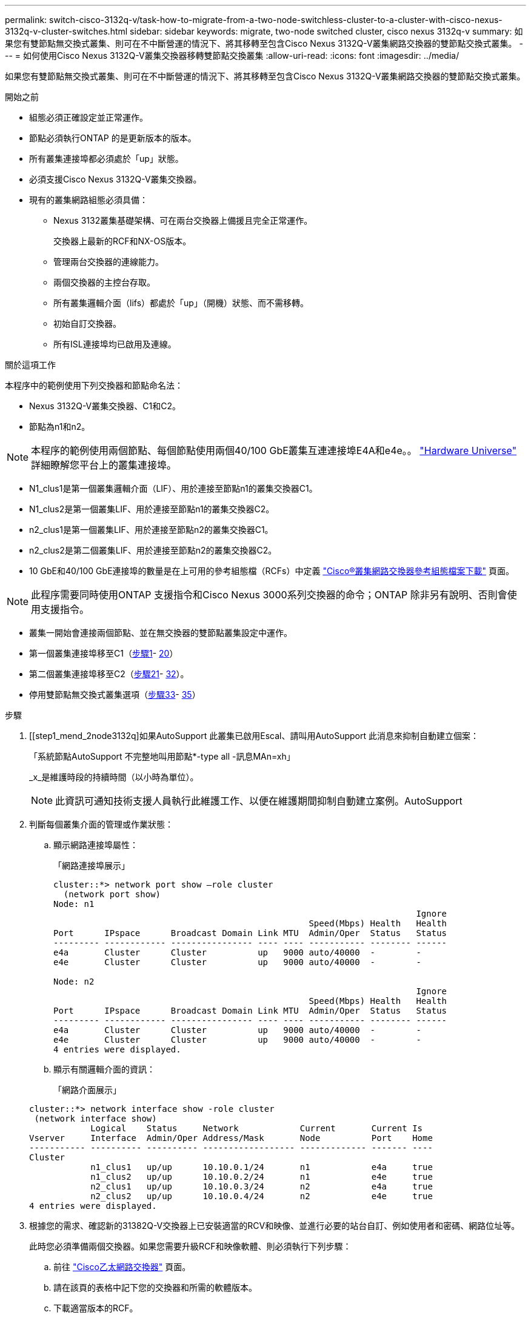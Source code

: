 ---
permalink: switch-cisco-3132q-v/task-how-to-migrate-from-a-two-node-switchless-cluster-to-a-cluster-with-cisco-nexus-3132q-v-cluster-switches.html 
sidebar: sidebar 
keywords: migrate, two-node switched cluster, cisco nexus 3132q-v 
summary: 如果您有雙節點無交換式叢集、則可在不中斷營運的情況下、將其移轉至包含Cisco Nexus 3132Q-V叢集網路交換器的雙節點交換式叢集。 
---
= 如何使用Cisco Nexus 3132Q-V叢集交換器移轉雙節點交換叢集
:allow-uri-read: 
:icons: font
:imagesdir: ../media/


[role="lead"]
如果您有雙節點無交換式叢集、則可在不中斷營運的情況下、將其移轉至包含Cisco Nexus 3132Q-V叢集網路交換器的雙節點交換式叢集。

.開始之前
* 組態必須正確設定並正常運作。
* 節點必須執行ONTAP 的是更新版本的版本。
* 所有叢集連接埠都必須處於「up」狀態。
* 必須支援Cisco Nexus 3132Q-V叢集交換器。
* 現有的叢集網路組態必須具備：
+
** Nexus 3132叢集基礎架構、可在兩台交換器上備援且完全正常運作。
+
交換器上最新的RCF和NX-OS版本。

** 管理兩台交換器的連線能力。
** 兩個交換器的主控台存取。
** 所有叢集邏輯介面（lifs）都處於「up」（開機）狀態、而不需移轉。
** 初始自訂交換器。
** 所有ISL連接埠均已啟用及連線。




.關於這項工作
本程序中的範例使用下列交換器和節點命名法：

* Nexus 3132Q-V叢集交換器、C1和C2。
* 節點為n1和n2。


[NOTE]
====
本程序的範例使用兩個節點、每個節點使用兩個40/100 GbE叢集互連連接埠E4A和e4e。。 link:https://hwu.netapp.com/["Hardware Universe"^] 詳細瞭解您平台上的叢集連接埠。

====
* N1_clus1是第一個叢集邏輯介面（LIF）、用於連接至節點n1的叢集交換器C1。
* N1_clus2是第一個叢集LIF、用於連接至節點n1的叢集交換器C2。
* n2_clus1是第一個叢集LIF、用於連接至節點n2的叢集交換器C1。
* n2_clus2是第二個叢集LIF、用於連接至節點n2的叢集交換器C2。
* 10 GbE和40/100 GbE連接埠的數量是在上可用的參考組態檔（RCFs）中定義 https://mysupport.netapp.com/NOW/download/software/sanswitch/fcp/Cisco/netapp_cnmn/download.shtml["Cisco®叢集網路交換器參考組態檔案下載"^] 頁面。


[NOTE]
====
此程序需要同時使用ONTAP 支援指令和Cisco Nexus 3000系列交換器的命令；ONTAP 除非另有說明、否則會使用支援指令。

====
* 叢集一開始會連接兩個節點、並在無交換器的雙節點叢集設定中運作。
* 第一個叢集連接埠移至C1（<<step1_migrate_2node3132q,步驟1>>- <<step20_migrate_2node3132q,20>>）
* 第二個叢集連接埠移至C2（<<step21_migrate_2node3132q,步驟21>>- <<step32_migrate_2node3132q,32>>）。
* 停用雙節點無交換式叢集選項（<<step33_migrate_2node3132q,步驟33>>- <<step35_migrate_2node3132q,35>>）


.步驟
. [[step1_mend_2node3132q]如果AutoSupport 此叢集已啟用Escal、請叫用AutoSupport 此消息來抑制自動建立個案：
+
「系統節點AutoSupport 不完整地叫用節點*-type all -訊息MAn=xh」

+
_x_是維護時段的持續時間（以小時為單位）。

+
[NOTE]
====
此資訊可通知技術支援人員執行此維護工作、以便在維護期間抑制自動建立案例。AutoSupport

====
. 判斷每個叢集介面的管理或作業狀態：
+
.. 顯示網路連接埠屬性：
+
「網路連接埠展示」

+
[listing]
----
cluster::*> network port show –role cluster
  (network port show)
Node: n1
                                                                       Ignore
                                                  Speed(Mbps) Health   Health
Port      IPspace      Broadcast Domain Link MTU  Admin/Oper  Status   Status
--------- ------------ ---------------- ---- ---- ----------- -------- ------
e4a       Cluster      Cluster          up   9000 auto/40000  -        -
e4e       Cluster      Cluster          up   9000 auto/40000  -        -

Node: n2
                                                                       Ignore
                                                  Speed(Mbps) Health   Health
Port      IPspace      Broadcast Domain Link MTU  Admin/Oper  Status   Status
--------- ------------ ---------------- ---- ---- ----------- -------- ------
e4a       Cluster      Cluster          up   9000 auto/40000  -        -
e4e       Cluster      Cluster          up   9000 auto/40000  -        -
4 entries were displayed.
----
.. 顯示有關邏輯介面的資訊：
+
「網路介面展示」

+
[listing]
----
cluster::*> network interface show -role cluster
 (network interface show)
            Logical    Status     Network            Current       Current Is
Vserver     Interface  Admin/Oper Address/Mask       Node          Port    Home
----------- ---------- ---------- ------------------ ------------- ------- ----
Cluster
            n1_clus1   up/up      10.10.0.1/24       n1            e4a     true
            n1_clus2   up/up      10.10.0.2/24       n1            e4e     true
            n2_clus1   up/up      10.10.0.3/24       n2            e4a     true
            n2_clus2   up/up      10.10.0.4/24       n2            e4e     true
4 entries were displayed.
----


. 根據您的需求、確認新的31382Q-V交換器上已安裝適當的RCV和映像、並進行必要的站台自訂、例如使用者和密碼、網路位址等。
+
此時您必須準備兩個交換器。如果您需要升級RCF和映像軟體、則必須執行下列步驟：

+
.. 前往 link:http://support.netapp.com/NOW/download/software/cm_switches/["Cisco乙太網路交換器"^] 頁面。
.. 請在該頁的表格中記下您的交換器和所需的軟體版本。
.. 下載適當版本的RCF。
.. 按一下「*說明*」頁面上的「*繼續*」、接受授權合約、然後依照「*下載*」頁面上的指示下載RCF。
.. 下載適當版本的映像軟體。


. 按一下「*說明*」頁面上的「*繼續*」、接受授權合約、然後依照「*下載*」頁面上的指示下載RCF。
. 在Nexus 3132Q-V交換器C1和C2上、停用所有面向節點的連接埠C1和C2、但不要停用ISL連接埠。
+
下列範例顯示使用RCF支援的組態、在Nexus 3132Q-V叢集交換器C1和C2上停用連接埠1到30

+
「NX3132_RCF-v1.1_24p10g_26p40g.txt'：

+
[listing]
----
C1# copy running-config startup-config
[########################################] 100%
Copy complete.
C1# configure
C1(config)# int e1/1/1-4,e1/2/1-4,e1/3/1-4,e1/4/1-4,e1/5/1-4,e1/6/1-4,e1/7-30
C1(config-if-range)# shutdown
C1(config-if-range)# exit
C1(config)# exit

C2# copy running-config startup-config
[########################################] 100%
Copy complete.
C2# configure
C2(config)# int e1/1/1-4,e1/2/1-4,e1/3/1-4,e1/4/1-4,e1/5/1-4,e1/6/1-4,e1/7-30
C2(config-if-range)# shutdown
C2(config-if-range)# exit
C2(config)# exit
----
. 使用支援的纜線、將C1上的連接埠1/31和1/32連接至C2上的相同連接埠。
. 確認ISL連接埠在C1和C2上正常運作：
+
「How port-channel Summary」

+
[listing]
----
C1# show port-channel summary
Flags: D - Down         P - Up in port-channel (members)
       I - Individual   H - Hot-standby (LACP only)
       s - Suspended    r - Module-removed
       S - Switched     R - Routed
       U - Up (port-channel)
       M - Not in use. Min-links not met
--------------------------------------------------------------------------------
Group Port-        Type   Protocol  Member Ports
      Channel
--------------------------------------------------------------------------------
1     Po1(SU)      Eth    LACP      Eth1/31(P)   Eth1/32(P)

C2# show port-channel summary
Flags: D - Down         P - Up in port-channel (members)
       I - Individual   H - Hot-standby (LACP only)
       s - Suspended    r - Module-removed
       S - Switched     R - Routed
       U - Up (port-channel)
       M - Not in use. Min-links not met
--------------------------------------------------------------------------------
Group Port-        Type   Protocol  Member Ports
      Channel
--------------------------------------------------------------------------------
1     Po1(SU)      Eth    LACP      Eth1/31(P)   Eth1/32(P)
----
. 顯示交換器上的鄰近裝置清單：
+
「How cup neighbor」

+
[listing]
----
C1# show cdp neighbors
Capability Codes: R - Router, T - Trans-Bridge, B - Source-Route-Bridge
                  S - Switch, H - Host, I - IGMP, r - Repeater,
                  V - VoIP-Phone, D - Remotely-Managed-Device,
                  s - Supports-STP-Dispute

Device-ID          Local Intrfce  Hldtme Capability  Platform      Port ID
C2                 Eth1/31        174    R S I s     N3K-C3132Q-V  Eth1/31
C2                 Eth1/32        174    R S I s     N3K-C3132Q-V  Eth1/32

Total entries displayed: 2

C2# show cdp neighbors
Capability Codes: R - Router, T - Trans-Bridge, B - Source-Route-Bridge
                  S - Switch, H - Host, I - IGMP, r - Repeater,
                  V - VoIP-Phone, D - Remotely-Managed-Device,
                  s - Supports-STP-Dispute

Device-ID          Local Intrfce  Hldtme Capability  Platform      Port ID
C1                 Eth1/31        178    R S I s     N3K-C3132Q-V  Eth1/31
C1                 Eth1/32        178    R S I s     N3K-C3132Q-V  Eth1/32

Total entries displayed: 2
----
. 顯示每個節點上的叢集連接埠連線能力：
+
「網路裝置探索秀」

+
下列範例顯示雙節點無交換器叢集組態。

+
[listing]
----
cluster::*> network device-discovery show
            Local  Discovered
Node        Port   Device              Interface        Platform
----------- ------ ------------------- ---------------- ----------------
n1         /cdp
            e4a    n2                  e4a              FAS9000
            e4e    n2                  e4e              FAS9000
n2         /cdp
            e4a    n1                  e4a              FAS9000
            e4e    n1                  e4e              FAS9000
----
. 將clus1介面移轉至裝載clus2的實體連接埠：
+
網路介面移轉

+
從每個本機節點執行此命令。

+
[listing]
----
cluster::*> network interface migrate -vserver Cluster -lif n1_clus1 -source-node n1
–destination-node n1 -destination-port e4e
cluster::*> network interface migrate -vserver Cluster -lif n2_clus1 -source-node n2
–destination-node n2 -destination-port e4e
----
. 驗證叢集介面移轉：
+
「網路介面展示」

+
[listing]
----

cluster::*> network interface show -role cluster
 (network interface show)
            Logical    Status     Network            Current       Current Is
Vserver     Interface  Admin/Oper Address/Mask       Node          Port    Home
----------- ---------- ---------- ------------------ ------------- ------- ----
Cluster
            n1_clus1   up/up      10.10.0.1/24       n1            e4e     false
            n1_clus2   up/up      10.10.0.2/24       n1            e4e     true
            n2_clus1   up/up      10.10.0.3/24       n2            e4e     false
            n2_clus2   up/up      10.10.0.4/24       n2            e4e     true
4 entries were displayed.
----
. 關閉兩個節點上的叢集連接埠clus1 LIF：
+
網路連接埠修改

+
[listing]
----
cluster::*> network port modify -node n1 -port e4a -up-admin false
cluster::*> network port modify -node n2 -port e4a -up-admin false
----
. Ping遠端叢集介面並執行RPC伺服器檢查：
+
「叢集ping叢集」

+
[listing]
----
cluster::*> cluster ping-cluster -node n1
Host is n1
Getting addresses from network interface table...
Cluster n1_clus1 n1		e4a	10.10.0.1
Cluster n1_clus2 n1		e4e	10.10.0.2
Cluster n2_clus1 n2		e4a	10.10.0.3
Cluster n2_clus2 n2		e4e	10.10.0.4

Local = 10.10.0.1 10.10.0.2
Remote = 10.10.0.3 10.10.0.4
Cluster Vserver Id = 4294967293
Ping status:
....
Basic connectivity succeeds on 4 path(s)
Basic connectivity fails on 0 path(s)
................
Detected 1500 byte MTU on 32 path(s):
    Local 10.10.0.1 to Remote 10.10.0.3
    Local 10.10.0.1 to Remote 10.10.0.4
    Local 10.10.0.2 to Remote 10.10.0.3
    Local 10.10.0.2 to Remote 10.10.0.4
Larger than PMTU communication succeeds on 4 path(s)
RPC status:
1 paths up, 0 paths down (tcp check)
1 paths up, 0 paths down (ucp check)
----
. 從節點n1上的E4A拔下纜線。
+
您可以參考執行中的組態、並使用Nexus 3132Q-V上支援的纜線、將交換器C1（本範例中為連接埠1/7）上的前40 GbE連接埠連接至n1上的E4A

+

NOTE: 將任何纜線重新連接至新的Cisco叢集交換器時、所使用的纜線必須是Cisco支援的光纖或纜線。

. 從節點n2上的E4A拔下纜線。
+
您可以參考執行中的組態、並使用支援的纜線、將E4A連接至C1連接埠1/8上的下一個可用40 GbE連接埠。

. 啟用C1上的所有面向節點的連接埠。
+
下列範例顯示使用RCF支援的組態、在Nexus 3132Q-V叢集交換器C1和C2上啟用連接埠1到30

+
「NX3132_RCF-v1.1_24p10g_26p40g.txt'：

+
[listing]
----
C1# configure
C1(config)# int e1/1/1-4,e1/2/1-4,e1/3/1-4,e1/4/1-4,e1/5/1-4,e1/6/1-4,e1/7-30
C1(config-if-range)# no shutdown
C1(config-if-range)# exit
C1(config)# exit
----
. 在每個節點上啟用第一個叢集連接埠E4A：
+
網路連接埠修改

+
[listing]
----
cluster::*> network port modify -node n1 -port e4a -up-admin true
cluster::*> network port modify -node n2 -port e4a -up-admin true
----
. 驗證兩個節點上的叢集是否均已啟動：
+
「網路連接埠展示」

+
[listing]
----
cluster::*> network port show –role cluster
  (network port show)
Node: n1
                                                                       Ignore
                                                  Speed(Mbps) Health   Health
Port      IPspace      Broadcast Domain Link MTU  Admin/Oper  Status   Status
--------- ------------ ---------------- ---- ---- ----------- -------- ------
e4a       Cluster      Cluster          up   9000 auto/40000  -        -
e4e       Cluster      Cluster          up   9000 auto/40000  -        -

Node: n2
                                                                       Ignore
                                                  Speed(Mbps) Health   Health
Port      IPspace      Broadcast Domain Link MTU  Admin/Oper  Status   Status
--------- ------------ ---------------- ---- ---- ----------- -------- ------
e4a       Cluster      Cluster          up   9000 auto/40000  -        -
e4e       Cluster      Cluster          up   9000 auto/40000  -        -
4 entries were displayed.
----
. 針對每個節點、還原所有移轉的叢集互連生命生命、如下所示：
+
網路介面回復

+
以下範例顯示移轉的LIF正還原至其主連接埠。

+
[listing]
----
cluster::*> network interface revert -vserver Cluster -lif n1_clus1
cluster::*> network interface revert -vserver Cluster -lif n2_clus1
----
. [step20_mallet_2node31382q]驗證所有叢集互連連接埠現在都已還原至其主連接埠：
+
「網路介面展示」

+
對於「目前連接埠」欄中所列的所有連接埠、「is Home」欄位應顯示「true」。如果顯示的值為「假」、表示連接埠尚未還原。

+
[listing]
----
cluster::*> network interface show -role cluster
 (network interface show)
            Logical    Status     Network            Current       Current Is
Vserver     Interface  Admin/Oper Address/Mask       Node          Port    Home
----------- ---------- ---------- ------------------ ------------- ------- ----
Cluster
            n1_clus1   up/up      10.10.0.1/24       n1            e4a     true
            n1_clus2   up/up      10.10.0.2/24       n1            e4e     true
            n2_clus1   up/up      10.10.0.3/24       n2            e4a     true
            n2_clus2   up/up      10.10.0.4/24       n2            e4e     true
4 entries were displayed.
----
. [[step21_mender_2node3132q]在每個節點上顯示叢集連接埠連線能力：
+
「網路裝置探索秀」

+
[listing]
----
cluster::*> network device-discovery show
            Local  Discovered
Node        Port   Device              Interface        Platform
----------- ------ ------------------- ---------------- ----------------
n1         /cdp
            e4a    C1                  Ethernet1/7      N3K-C3132Q-V
            e4e    n2                  e4e              FAS9000
n2         /cdp
            e4a    C1                  Ethernet1/8      N3K-C3132Q-V
            e4e    n1                  e4e              FAS9000
----
. 在每個節點的主控台上、將clus2移轉至連接埠E4A：
+
網路介面移轉

+
[listing]
----
cluster::*> network interface migrate -vserver Cluster -lif n1_clus2 -source-node n1
–destination-node n1 -destination-port e4a
cluster::*> network interface migrate -vserver Cluster -lif n2_clus2 -source-node n2
–destination-node n2 -destination-port e4a
----
. 關閉兩個節點上的叢集連接埠clus2 LIF：
+
網路連接埠修改

+
以下範例顯示兩個節點上要關閉的指定連接埠：

+
[listing]
----
	cluster::*> network port modify -node n1 -port e4e -up-admin false
	cluster::*> network port modify -node n2 -port e4e -up-admin false
----
. 驗證叢集LIF狀態：
+
「網路介面展示」

+
[listing]
----
cluster::*> network interface show -role cluster
 (network interface show)
            Logical    Status     Network            Current       Current Is
Vserver     Interface  Admin/Oper Address/Mask       Node          Port    Home
----------- ---------- ---------- ------------------ ------------- ------- ----
Cluster
            n1_clus1   up/up      10.10.0.1/24       n1            e4a     true
            n1_clus2   up/up      10.10.0.2/24       n1            e4a     false
            n2_clus1   up/up      10.10.0.3/24       n2            e4a     true
            n2_clus2   up/up      10.10.0.4/24       n2            e4a     false
4 entries were displayed.
----
. 從節點n1上的e4e拔下纜線。
+
您可以參考執行中的組態、並使用Nexus 3132Q-V上支援的纜線、將交換器C2上的前40 GbE連接埠（本範例中為連接埠1/7）連接至n1上的e4e

. 從節點n2上的e4e拔下纜線。
+
您可以參考執行中的組態、並使用支援的纜線、將e4e連接至C2連接埠1/8上的下一個可用40 GbE連接埠。

. 在C2上啟用所有面向節點的連接埠。
+
下列範例顯示使用RCF支援的組態、在Nexus 3132Q-V叢集交換器C1和C2上啟用連接埠1到30

+
「NX3132_RCF-v1.1_24p10g_26p40g.txt'：

+
[listing]
----
C2# configure
C2(config)# int e1/1/1-4,e1/2/1-4,e1/3/1-4,e1/4/1-4,e1/5/1-4,e1/6/1-4,e1/7-30
C2(config-if-range)# no shutdown
C2(config-if-range)# exit
C2(config)# exit
----
. 在每個節點上啟用第二個叢集連接埠e4e：
+
網路連接埠修改

+
下列範例顯示正在啟動的指定連接埠：

+
[listing]
----
	cluster::*> network port modify -node n1 -port e4e -up-admin true
	cluster::*> network port modify -node n2 -port e4e -up-admin true
----
. 針對每個節點、還原所有移轉的叢集互連生命生命、如下所示：
+
網路介面回復

+
以下範例顯示移轉的LIF正還原至其主連接埠。

+
[listing]
----
	cluster::*> network interface revert -vserver Cluster -lif n1_clus2
	cluster::*> network interface revert -vserver Cluster -lif n2_clus2
----
. 確認所有的叢集互連連接埠現在都已還原至其主連接埠：
+
「網路介面展示」

+
對於「目前連接埠」欄中所列的所有連接埠、「is Home」欄位應顯示「true」。如果顯示的值為「假」、表示連接埠尚未還原。

+
[listing]
----
cluster::*> network interface show -role cluster
 (network interface show)
            Logical    Status     Network            Current       Current Is
Vserver     Interface  Admin/Oper Address/Mask       Node          Port    Home
----------- ---------- ---------- ------------------ ------------- ------- ----
Cluster
            n1_clus1   up/up      10.10.0.1/24       n1            e4a     true
            n1_clus2   up/up      10.10.0.2/24       n1            e4e     true
            n2_clus1   up/up      10.10.0.3/24       n2            e4a     true
            n2_clus2   up/up      10.10.0.4/24       n2            e4e     true
4 entries were displayed.
----
. 驗證所有的叢集互連連接埠是否都處於「up」狀態。
+
[listing]
----
cluster::*> network port show –role cluster
  (network port show)
Node: n1
                                                                       Ignore
                                                  Speed(Mbps) Health   Health
Port      IPspace      Broadcast Domain Link MTU  Admin/Oper  Status   Status
--------- ------------ ---------------- ---- ---- ----------- -------- ------
e4a       Cluster      Cluster          up   9000 auto/40000  -        -
e4e       Cluster      Cluster          up   9000 auto/40000  -        -

Node: n2
                                                                       Ignore
                                                  Speed(Mbps) Health   Health
Port      IPspace      Broadcast Domain Link MTU  Admin/Oper  Status   Status
--------- ------------ ---------------- ---- ---- ----------- -------- ------
e4a       Cluster      Cluster          up   9000 auto/40000  -        -
e4e       Cluster      Cluster          up   9000 auto/40000  -        -
4 entries were displayed.
----
. [[step32_import_2node3132q]顯示每個叢集連接埠在每個節點上所連接的叢集交換器連接埠編號：
+
「網路裝置探索秀」

+
[listing]
----
	cluster::*> network device-discovery show
            Local  Discovered
Node        Port   Device              Interface        Platform
----------- ------ ------------------- ---------------- ----------------
n1         /cdp
            e4a    C1                  Ethernet1/7      N3K-C3132Q-V
            e4e    C2                  Ethernet1/7      N3K-C3132Q-V
n2         /cdp
            e4a    C1                  Ethernet1/8      N3K-C3132Q-V
            e4e    C2                  Ethernet1/8      N3K-C3132Q-V
----
. [[step33_immend_2node3132q]顯示探索及監控的叢集交換器：
+
「系統叢集交換器顯示」

+
[listing]
----
cluster::*> system cluster-switch show

Switch                      Type               Address          Model
--------------------------- ------------------ ---------------- ---------------
C1                         cluster-network     10.10.1.101      NX3132V
     Serial Number: FOX000001
      Is Monitored: true
            Reason:
  Software Version: Cisco Nexus Operating System (NX-OS) Software, Version
                    7.0(3)I4(1)
    Version Source: CDP

C2                          cluster-network     10.10.1.102      NX3132V
     Serial Number: FOX000002
      Is Monitored: true
            Reason:
  Software Version: Cisco Nexus Operating System (NX-OS) Software, Version
                    7.0(3)I4(1)
    Version Source: CDP

2 entries were displayed.
----
. 停用任何節點上的雙節點無交換器組態設定：
+
「網路選項無交換式叢集」

+
[listing]
----
network options switchless-cluster modify -enabled false
----
. [step35_mender_2node31382q]驗證是否已停用「無字叢集」選項。
+
[listing]
----
network options switchless-cluster show
----
. Ping遠端叢集介面並執行RPC伺服器檢查：
+
「叢集ping叢集」

+
[listing]
----
cluster::*> cluster ping-cluster -node n1
Host is n1
Getting addresses from network interface table...
Cluster n1_clus1 n1		e4a	10.10.0.1
Cluster n1_clus2 n1		e4e	10.10.0.2
Cluster n2_clus1 n2		e4a	10.10.0.3
Cluster n2_clus2 n2		e4e	10.10.0.4

Local = 10.10.0.1 10.10.0.2
Remote = 10.10.0.3 10.10.0.4
Cluster Vserver Id = 4294967293
Ping status:
....
Basic connectivity succeeds on 4 path(s)
Basic connectivity fails on 0 path(s)
................
Detected 1500 byte MTU on 32 path(s):
    Local 10.10.0.1 to Remote 10.10.0.3
    Local 10.10.0.1 to Remote 10.10.0.4
    Local 10.10.0.2 to Remote 10.10.0.3
    Local 10.10.0.2 to Remote 10.10.0.4
Larger than PMTU communication succeeds on 4 path(s)
RPC status:
1 paths up, 0 paths down (tcp check)
1 paths up, 0 paths down (ucp check)
----
. 啟用叢集交換器健全狀況監視器記錄收集功能、以收集交換器相關的記錄檔：
+
「系統叢集交換器記錄設定密碼」

+
「系統叢集交換器記錄啟用收集」

+
[listing]
----
cluster::*> **system cluster-switch log setup-password**
Enter the switch name: <return>
The switch name entered is not recognized.
Choose from the following list:
C1
C2

cluster::*> system cluster-switch log setup-password

Enter the switch name: C1
RSA key fingerprint is e5:8b:c6:dc:e2:18:18:09:36:63:d9:63:dd:03:d9:cc
Do you want to continue? {y|n}::[n] y

Enter the password: <enter switch password>
Enter the password again: <enter switch password>

cluster::*> system cluster-switch log setup-password

Enter the switch name: C2
RSA key fingerprint is 57:49:86:a1:b9:80:6a:61:9a:86:8e:3c:e3:b7:1f:b1
Do you want to continue? {y|n}:: [n] y

Enter the password: <enter switch password>
Enter the password again: <enter switch password>

cluster::*> system cluster-switch log enable-collection

Do you want to enable cluster log collection for all nodes in the cluster?
{y|n}: [n] y

Enabling cluster switch log collection.

cluster::*>
----
+

NOTE: 如果這些命令中有任何一個出現錯誤、請聯絡NetApp支援部門。

. 如果您禁止自動建立個案、請叫用AutoSupport 下列訊息來重新啟用：
+
「系統節點AutoSupport 不完整地叫用節點*-type all -most MAn=end」


